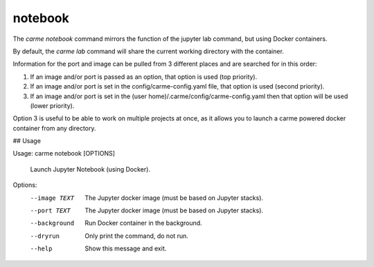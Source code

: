 notebook
==================

The `carme notebook` command mirrors the function of the jupyter lab command, but using Docker containers.

By default, the `carme lab` command will share the current working directory with the container.

Information for the port and image can be pulled from 3 different places and are searched for in this order:

(1) If an image and/or port is passed as an option, that option is used (top priority).
(2) If an image and/or port is set in the config/carme-config.yaml file, that option is used (second priority).
(3) If an image and/or port is set in the (user  home)/.carme/config/carme-config.yaml then  that option will be used (lower priority).

Option 3 is useful to be able to work on multiple projects at once, as it allows you to launch a carme powered docker container from any directory.

## Usage

Usage: carme notebook [OPTIONS]

  Launch Jupyter Notebook (using Docker).

Options:
  --image TEXT  The Jupyter docker image (must be based on Jupyter stacks).
  --port TEXT   The Jupyter docker image (must be based on Jupyter stacks).
  --background  Run Docker container in the background.
  --dryrun      Only print the command, do not run.
  --help        Show this message and exit.
